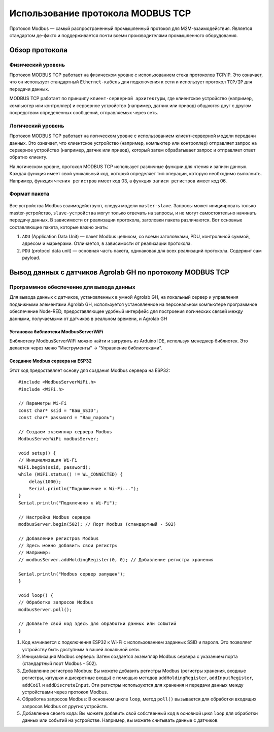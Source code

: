 Использование протокола MODBUS TCP
==================================

Протокол Modbus — самый распространенный промышленный протокол для M2M-взаимодействия. Является стандартом де-факто и поддерживается почти всеми
производителями промышленного оборудования.

Обзор протокола
---------------

Физический уровень
~~~~~~~~~~~~~~~~~~

Протокол MODBUS TCP работает на физическом уровне с использованием стека протоколов TCP/IP. Это означает, что он использует стандартный ``Ethernet-кабель`` для подключения к сети и использует протокол ``TCP/IP`` для передачи данных.

MODBUS TCP работает по принципу ``клиент-серверной архитектуры``, где клиентское устройство (например, компьютер или контроллер) и серверное устройство (например, датчик или привод) общаются друг с другом посредством определенных сообщений, отправляемых через сеть.

Логический уровень
~~~~~~~~~~~~~~~~~~

Протокол MODBUS TCP работает на логическом уровне с использованием клиент-серверной модели передачи данных. Это означает, что клиентское устройство (например, компьютер или контроллер) отправляет запрос на серверное устройство (например, датчик или привод), который затем обрабатывает запрос и отправляет ответ обратно клиенту.

На логическом уровне, протокол MODBUS TCP использует различные функции для чтения и записи данных. Каждая функция имеет свой уникальный код, который определяет тип операции, которую необходимо выполнить. Например, функция ``чтения регистров`` имеет код 03, а функция ``записи регистров`` имеет код 06.

.. figure:: images/1.jpg
       :width: 60%
       :align: center
       :alt: Логический уровень


Формат пакета
~~~~~~~~~~~~~

.. figure:: images/3.jpg
       :width: 60%
       :align: center
       :alt: Формат пакета


Все устройства Modbus взаимодействуют, следуя модели ``master-slave``. Запросы может инициировать только master-устройство, ``slave-устройства`` могут только отвечать на запросы, и не могут самостоятельно начинать передачу данных. В зависимости от реализации протокола, заголовки пакета различаются. Вот основные составляющие пакета, которые важно знать:

1. ``ADU`` (Application Data Unit) — пакет Modbus целиком, со всеми заголовками, PDU, контрольной суммой, адресом и маркерами. Отличается, в зависимости от реализации протокола.

2. ``PDU`` (protocol data unit) — основная часть пакета, одинаковая для всех реализаций протокола. Содержит сам payload.

Вывод данных с датчиков Agrolab GH по протоколу MODBUS TCP
-------------------------------------------------------

Программное обеспечение для вывода данных
~~~~~~~~~~~~~~~~~~~~~~~~~~~~~~~~~~~~~~~~~

Для вывода данных с датчиков, установленных в умной Agrolab GH, на локальный сервер и управления подвижными элементами Agrolab GH, используется установленное на персональном компьютере программное обеспечение Node-RED, предоставляющее удобный интерфейс для построения логических связей между данными, получаемыми от датчиков в реальном времени, и Agrolab GH

Установка библиотеки ModbusServerWiFi
"""""""""""""""""""""""""""""""""""""
Библиотеку ModbusServerWiFi можно найти и загрузить из Arduino IDE, используя менеджер библиотек. Это делается через меню "Инструменты" -> "Управление библиотеками".

Создание Modbus сервера на ESP32
""""""""""""""""""""""""""""""""

Этот код предоставляет основу для создания Modbus сервера на ESP32::

    #include <ModbusServerWiFi.h>
    #include <WiFi.h>

    // Параметры Wi-Fi
    const char* ssid = "Ваш_SSID";
    const char* password = "Ваш_пароль";

    // Создаем экземпляр сервера Modbus
    ModbusServerWiFi modbusServer;

    void setup() {
    // Инициализация Wi-Fi
    WiFi.begin(ssid, password);
    while (WiFi.status() != WL_CONNECTED) {
        delay(1000);
        Serial.println("Подключение к Wi-Fi...");
    }
    Serial.println("Подключено к Wi-Fi");

    // Настройка Modbus сервера
    modbusServer.begin(502); // Порт Modbus (стандартный - 502)

    // Добавление регистров Modbus
    // Здесь можно добавить свои регистры
    // Например:
    // modbusServer.addHoldingRegister(0, 0); // Добавление регистра хранения

    Serial.println("Modbus сервер запущен");
    }

    void loop() {
    // Обработка запросов Modbus
    modbusServer.poll();

    // Добавьте свой код здесь для обработки данных или событий
    }    

1. Код начинается с подключения ESP32 к Wi-Fi с использованием заданных SSID и пароля. Это позволяет устройству быть доступным в вашей локальной сети.

2. Инициализация Modbus сервера: Затем создается экземпляр Modbus сервера с указанием порта (стандартный порт Modbus - 502).

3. Добавление регистров Modbus: Вы можете добавить регистры Modbus (регистры хранения, входные регистры, катушки и дискретные входы) с помощью методов ``addHoldingRegister``, ``addInputRegister``, ``addCoil`` и ``addDiscreteInput``. Эти регистры используются для хранения и передачи данных между устройствами через протокол Modbus.

4. Обработка запросов Modbus: В основном цикле ``loop``, метод ``poll()`` вызывается для обработки входящих запросов Modbus от других устройств.

5. Добавление своего кода: Вы можете добавить свой собственный код в основной цикл ``loop`` для обработки данных или событий на устройстве. Например, вы можете считывать данные с датчиков.